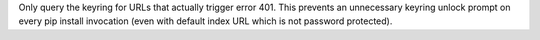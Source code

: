 Only query the keyring for URLs that actually trigger error 401.
This prevents an unnecessary keyring unlock prompt on every pip install
invocation (even with default index URL which is not password protected).
